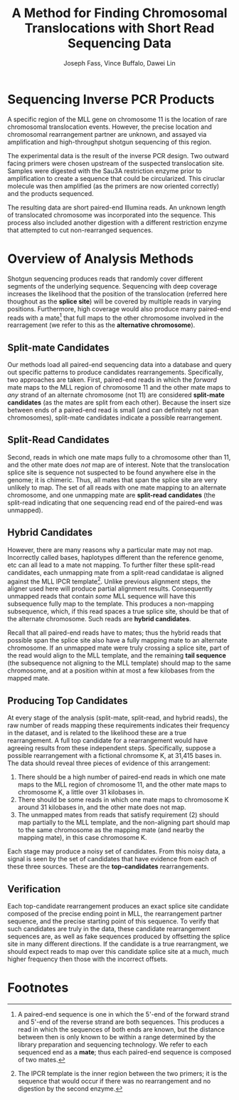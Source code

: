 #+title: A Method for Finding Chromosomal Translocations with Short Read Sequencing Data
#+author: Joseph Fass, Vince Buffalo, Dawei Lin
#+email: vsbuffalo@ucdavis.edu
#+date: 
#+babel: :results output :exports both :session :comments org

* Sequencing Inverse PCR Products

A specific region of the MLL gene on chromosome 11 is the location of
rare chromosomal translocation events. However, the precise location
and chromosomal rearrangement partner are unknown, and assayed via
amplification and high-throughput shotgun sequencing of this region.

The experimental data is the result of the inverse PCR design. Two
outward facing primers were chosen upstream of the suspected
translocation site. Samples were digested with the Sau3A restriction
enzyme prior to amplification to create a sequence that could be
circularized. This ciruclar molecule was then amplified (as the
primers are now oriented correctly) and the products sequenced.

The resulting data are short paired-end Illumina reads. An unknown
length of translocated chromosome was incorporated into the
sequence. This process also included another digestion with a different
restriction enzyme that attempted to cut non-rearranged sequences.

* Overview of Analysis Methods

Shotgun sequencing produces reads that randomly cover different
segments of the underlying sequence. Sequencing with deep coverage
increases the likelihood that the position of the translocation
(referred here thoughout as the *splice site*) will be covered by
multiple reads in varying positions. Furthermore, high coverage would
also produce many paired-end reads with a mate[fn:1] that full maps to
the other chromosome involved in the rearragement (we refer to this as
the *alternative chromosome*).

** Split-mate Candidates

Our methods load all paired-end sequencing data into a database and
query out specific patterns to produce candidates
rearrangements. Specifically, two approaches are taken. First,
paired-end reads in which the /forward/ mate maps to the MLL region of
chromosome 11 and the other mate maps to /any/ strand of an alternate
chromosome (not 11) are considered *split-mate candidates* (as the
mates are split from each other). Because the insert size between ends
of a paired-end read is small (and can definitely not span
chromosomes), split-mate candidates indicate a possible rearrangement.

** Split-Read Candidates

Second, reads in which one mate maps fully to a chromosome other than
11, and the other mate does /not/ map are of interest. Note that the
translocation splice site is sequence not suspected to be found
anywhere else in the genome; it is chimeric. Thus, all mates that span
the splice site are very unlikely to map. The set of all reads with
one mate mapping to an alternate chromosome, and one unmapping mate
are *split-read candidates* (the split-read indicating that one
sequencing read end of the paired-end was unmapped).

** Hybrid Candidates

However, there are many reasons why a particular mate may not
map. Incorrectly called bases, haplotypes different than the reference
genome, etc can all lead to a mate not mapping. To further filter
these split-read candidates, each unmapping mate from a split-read
candidatae is aligned against the MLL IPCR template[fn:2]. Unlike
previous alignment steps, the aligner used here will produce partial
alignment results. Consequently unmapped reads that contain /some/ MLL
sequence will have this subsequence fully map to the template. This
produces a non-mapping subsequence, which, if this read spaces a true
splice site, should be that of the alternate chromosome. Such reads
are *hybrid candidates*.

Recall that all paired-end reads have to mates; thus the hybrid reads
that possible span the splice site also have a fully mapping mate to
an alternate chromosome. If an unmapped mate were truly crossing a
splice site, part of the read would align to the MLL template, and the
remaining *tail sequence* (the subsequence not aligning to the MLL
template) should map to the same chromosome, and at a position within
at most a few kilobases from the mapped mate.

** Producing Top Candidates

At every stage of the analysis (split-mate, split-read, and hybrid
reads), the raw number of reads mapping these requirements indicates
their frequency in the dataset, and is related to the likelihood these
are a true rearrangement. A full top candidate for a rearrangement
would have agreeing results from these independent
steps. Specifically, suppose a possible rearrangement with a fictional
chromsome K, at 31,415 bases in. The data should reveal three pieces of
evidence of this arrangement:

1. There should be a high number of paired-end reads in which one mate
   maps to the MLL region of chromosome 11, and the other mate maps to
   chromosome K, a little over 31 kilobases in.
2. There should be some reads in which one mate maps to chromosome K
   around 31 kilobases in, and the other mate does not map.
3. The unmapped mates from reads that satisfy requirement (2) should
   map partially to the MLL template, and the non-aligning part should
   map to the same chromosome as the mapping mate (and nearby the
   mapping mate), in this case chromosome K.

Each stage may produce a noisy set of candidates. From this noisy
data, a signal is seen by the set of candidates that have evidence
from each of these three sources. These are the *top-candidates*
rearrangements.

** Verification

Each top-candidate rearrangement produces an exact splice site
candidate composed of the precise ending point in MLL, the
rearrangement partner sequence, and the precise starting point of this
sequence. To verify that such candidates are truly in the data, these
candidate rearrangement sequences are, as well as fake sequences
produced by offsetting the splice site in many different
directions. If the candidate is a true rearrangment, we should expect
reads to map over this candidate splice site at a much, much higher
frequency then those with the incorrect offsets.

* Footnotes
[fn:1] A paired-end sequence is one in which the 5'-end of the forward
strand and 5'-end of the reverse strand are both sequences. This
produces a read in which the sequences of both ends are known, but the
distance between then is only known to be within a range determined by
the library preparation and sequencing technology. We refer to each
sequenced end as a *mate*; thus each paired-end sequence is composed
of two mates.

[fn:2] The IPCR template is the inner region between the two primers;
it is the sequence that would occur if there was no rearrangement and
no digestion by the second enzyme.
